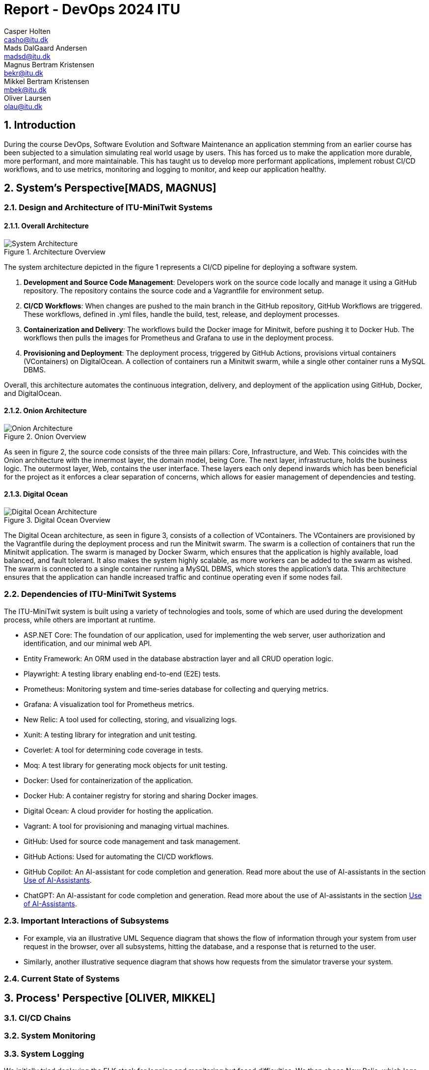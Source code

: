 = Report - DevOps 2024 ITU 
:doctype: article
:title-page:
//only the HTML 5 and Docbook converters can convert documents with multiple authors.
Casper Holten <casho@itu.dk>; Mads DalGaard Andersen <madsd@itu.dk>; Magnus Bertram Kristensen <bekr@itu.dk>; Mikkel Bertram Kristensen <mbek@itu.dk>; Oliver Laursen <olau@itu.dk>;



:appendix-caption:
:sectnums:
:toc:

== Introduction

During the course DevOps, Software Evolution and Software Maintenance an application stemming from an earlier course
has been subjected to a simulation simulating real world usage by users. This has forced us to make the application more
durable, more performant, and more maintainable. This has taught us to develop more performant applications, implement 
robust CI/CD workflows, and to use metrics, monitoring and logging to monitor, and keep our application healthy.

== System's Perspective[MADS, MAGNUS]

=== Design and Architecture of ITU-MiniTwit Systems

// Description and illustration of the design and architecture.

// Figures:
// SHOW THE ENTIRETY OF THE ARCHITECTURE(ZOOMED COMPLETELY OUT)
//SHOULD ACT AS THE BASIS FOR THE FIGURES BELOW (ZOOMED IN)
==== Overall Architecture

.Architecture Overview
image::Images/Architecture.png["System Architecture", align="center", width="70%]
The system architecture depicted in the figure 1 represents a CI/CD pipeline for deploying a software system.

. *Development and Source Code Management*: Developers work on the source code locally and manage it using a GitHub repository. The repository contains the source code and a Vagrantfile for environment setup.

. *CI/CD Workflows*: When changes are pushed to the main branch in the GitHub repository, GitHub Workflows are triggered. These workflows, defined in .yml files, handle the build, test, release, and deployment processes.

. *Containerization and Delivery*: The workflows build the Docker image for Minitwit, before pushing it to Docker Hub. The workflows then pulls the images for Prometheus and Grafana to use in the deployment process.

. *Provisioning and Deployment*: The deployment process, triggered by GitHub Actions, provisions virtual containers (VContainers) on DigitalOcean. A collection of containers run a Minitwit swarm, while a single other container runs a MySQL DBMS.

Overall, this architecture automates the continuous integration, delivery, and deployment of the application using GitHub, Docker, and DigitalOcean.


==== Onion Architecture

.Onion Overview
image::Images/Minitwit-Git-Truck.png["Onion Architecture", align="center", width="70%]

As seen in figure 2, the source code consists of the three main pillars: Core, Infrastructure, and Web. This coincides with the Onion architecture with the innermost layer, the domain model, being Core. The next layer, infrastructure, holds the business logic. The outermost layer, Web, contains the user interface. These layers each only depend inwards which has been beneficial for the project as it enforces a clear separation of concerns, which allows for easier management of dependencies and testing.

==== Digital Ocean

.Digital Ocean Overview
image::Images/DigitalOceanVContainers.png["Digital Ocean Architecture", align="center", width="70%]

The Digital Ocean architecture, as seen in figure 3, consists of a collection of VContainers. The VContainers are provisioned by the Vagrantfile during the deployment process and run the Minitwit swarm. The swarm is a collection of containers that run the Minitwit application. The swarm is managed by Docker Swarm, which ensures that the application is highly available, load balanced, and fault tolerant. It also makes the system highly scalable, as more workers can be added to the swarm as wished. The swarm is connected to a single container running a MySQL DBMS, which stores the application's data. This architecture ensures that the application can handle increased traffic and continue operating even if some nodes fail.

=== Dependencies of ITU-MiniTwit Systems

// List and brief description of all technologies and tools applied and depended on.
The ITU-MiniTwit system is built using a variety of technologies and tools, some of which are used during the development process, while others are important at runtime.

* ASP.NET Core: The foundation of our application, used for implementing the web server, user authorization and identification, and our minimal web API.
* Entity Framework: An ORM used in the database abstraction layer and all CRUD operation logic.
* Playwright: A testing library enabling end-to-end (E2E) tests.
* Prometheus: Monitoring system and time-series database for collecting and querying metrics.
* Grafana: A visualization tool for Prometheus metrics.
* New Relic: A tool used for collecting, storing, and visualizing logs.
* Xunit: A testing library for integration and unit testing.
* Coverlet: A tool for determining code coverage in tests.
* Moq: A test library for generating mock objects for unit testing.
* Docker: Used for containerization of the application.
* Docker Hub: A container registry for storing and sharing Docker images.
* Digital Ocean: A cloud provider for hosting the application.
* Vagrant: A tool for provisioning and managing virtual machines.
* GitHub: Used for source code management and task management.
* GitHub Actions: Used for automating the CI/CD workflows.
* GitHub Copilot: An AI-assistant for code completion and generation. Read more about the use of AI-assistants in the section <<Use of AI-Assistants>>.
* ChatGPT: An AI-assistant for code completion and generation. Read more about the use of AI-assistants in the section <<Use of AI-Assistants>>.

=== Important Interactions of Subsystems


// Description of important interactions of subsystems.
- For example, via an illustrative UML Sequence diagram that shows the flow of information through your system from user request in the browser, over all subsystems, hitting the database, and a response that is returned to the user.
- Similarly, another illustrative sequence diagram that shows how requests from the simulator traverse your system.

//Sequence Diagram / Flow Diagram from one subsystem to another
//Contain 2 start nodes, one for the user request and one for the simulator request
=== Current State of Systems

//Describe the current state of your systems, for example using results of static analysis and quality assessments.

//Run static analysis tools and describe the results

== Process' Perspective [OLIVER, MIKKEL]

=== CI/CD Chains
//UML Deployment Diagrams
// Description of stages and tools included in the CI/CD chains.

=== System Monitoring

// Description of how the systems are monitored and what is monitored.

=== System Logging

We initially tried deploying the ELK stack for logging and monitoring but faced difficulties. 
We then chose New Relic, which logs everything written to a the node's console, similar to local debugging. 
It logs stack traces, exception messages, and preceding events when requests fail, allowing us to monitor API access, 
track server actions, and identify errors.

The aggregated logs were sent to New Relic and were accessible through their proprietary dashboard.

We configured the New Relic agent in our Dockerfile, ensuring consistent logging across all application nodes.

=== Security Assessment

// Brief results of the security assessment and description of how the system security was hardened.
The team has uncovered three major security threats via risk assessment. These risks are described in the <<Risk Assessments>> chapter of the Appendix. The team has addressed these threats, but due to the time constraint of the project as well as low probability of an attack, the tasks to implement fixes was underprioritized. 


=== Scaling and Upgrade Strategy

// Description of the applied strategy for scaling and upgrades.
For scaling the application, Horizontal scaling with Docker Swarm was applied, as it offers numerous benefits, including improved application availability, load balancing, and fault tolerance. By distributing containers across multiple nodes, Docker Swarm ensures that the application can handle increased traffic and continue operating even if some nodes fail. This scalability allows for seamless expansion of resources in response to the growing demands during the course. Given the existing use of Docker in the application, adopting Docker Swarm was a logical choice, leveraging the teams familiarity with Docker's ecosystem while enhancing their ability to manage and scale containerized applications efficiently.

We chose rolling updates for our deployment strategy as it is the default method in Docker Swarm and aligns well with our existing infrastructure. This approach provides continuous availability by updating services incrementally, minimizing downtime without requiring additional resources. The alternative for this strategy is the Blue-Green upgrade strategy, but the additional ressources and implementation time was what additionally made the team favour Rolling Updates. (<<szulik_2017>>)

=== Use of AI-Assistants
In this project these AI-assistants were used:

* OpenAI's ChatGPT version 3.5, 4.0.
* GitHub Copilot

The AI-assistants were mainly used for:

* Breaking down code logic. I.g. In order to recreate the Python API controller provided by the course, the code needed to be translated into C# and modified to fit our application. ChatGPT was a great tool for understanding each endpoint and what data would be included in a call and a response.
* Code completions. GitHub Copilot acted as an extension of IntelliSense, in the sense that it could auto-complete simple pieces of code, such as loops, if-statements, and method signatures.
* Research. ChatGPT was also used to provide a secondary explanation when researching new technologies, in situations were the documentation either was difficult to understand, or if subsidary information was needed. 
* Stacktrace breakdowns. ChatGPT was used to breakdown stracktraces, summarizing the information as well as providing a more user-friendly format to read. 
* Identify functions that could be made more performant. 

Downsides of using AI-assistants:

* Both ChatGPT and Github Copilot are flawed, which makes them unreliable tools. Sometimes it would take as much time to doublecheck the output of an assistant as would have to complete the task without it, which defeats the purpose of using them.
* If used without careful inspeciton of the provided code, the LLM is likely to introduce bugs into the application. This is due to the fact,
that LLM's have a difficult time understanding the context in which the requested code is supposed to operate.

// Description of the use of AI-assistants during the project.

== Lessons Learned Perspective [EVERYONE]

=== Evolution and Refactoring

// Description of the biggest issues, how they were solved, and lessons learned.
//Figures - maybe depict the change in structure
=== Operation

// Description of the biggest issues, how they were solved, and lessons learned.





=== Maintenance

==== Challenges

One of the primary challenges encountered during the maintenance phase was identifying the precise elements requiring upkeep. This encompassed several aspects:

* **Error Detection**: Determining the root causes of errors in the system.

* **System Status**: Monitoring the status of the website, including instances of downtime.

* **Issue Diagnosis**: Pinpointing specific failures or malfunctions within the system.

Initially, without proper tools, these tasks appeared daunting and time-consuming. The lack of 
convenient visibility into system performance and error tracking contributed to uncertainty regarding the system's health. In the beginning, we relied mostly on the general monitoring provided by the course.

==== Solutions Implemented

To address these challenges, we integrated monitoring and logging solutions into our maintenance workflow:

1. **Monitoring Systems**:
   - Implemented real-time monitoring tools, Prometheus and Grafana, to continuously observe website performance and availability.
   - Configured alerts in Grafana to notify the team of any anomalies or downtime events.

2. **Logging Mechanisms**:
   - Established detailed logging processes using New Relic to systematically record all system errors and events.
   - Utilized the centralized logging platform in New Relic to aggregate and analyze log data, facilitating quicker diagnosis and resolution of issues.

These tools significantly enhanced our ability to manage and maintain the system effectively. Real-time insights and detailed logs provided a clearer picture of the system's operational state, enabling proactive maintenance and faster response times.

==== Outcomes

While the introduction of monitoring and logging tools did not entirely eliminate maintenance issues, it considerably reduced their complexity. Key improvements included:

* **Improved Error Tracking**: Enhanced ability to trace and resolve errors promptly.
* **Proactive Maintenance**: Ability to detect potential issues before they escalated.
* **Efficient Response**: Faster response times due to real-time alerts and comprehensive log data.

==== Lessons Learned

* **Scope of Maintenance**:
Maintenance is inherently a substantial and ongoing task that demands continuous attention and resources.

* **Utility of Monitoring and Logging**:
Effective monitoring and logging are critical components of a robust maintenance strategy. They provide essential visibility into system operations, aiding in quick issue identification and resolution.

* **Threshold-Based Alerts**:
Implementing threshold-based alerts is vital for timely intervention, preventing minor issues from escalating.

* **Continuous Improvement**:
Maintenance processes should be continually refined and improved to adapt to evolving system requirements and comming challenges.



== DevOps Style of Work
//Also reflect and describe what was the "DevOps" style of your work. For example, what did you do differently to previous development projects and how did it work?
As the entire team has been taking the course "Second Year Project: Software Development in Large Teams" which introduces working by the Agile principles and with Scrum as a framework, it's only natural that some elements have been taken into the project especially since these frameworks align well with the DevOps style of work as shown in table 7 of (<<jabbari_2016>>). 

The effects of learning Scrum seeped into the working style of the team, not by introducing scrum events and the like, but by using the 3 pillars of Scrum; Adaptation, Transparency, and Inspection (<<scrum_guide_2020>>) as guidelines. Each Friday the team held physical meetings, where the state of the project was discussed, keeping each member up to date while answering questions any member might have. Breaking down the work each week, increased understanding of the project, transparency, and ensured openness amongst the team. 
GitHub allowed for fine-grained inspection through peer-reviewed code inspections facilitated with Pull requests. GitHub also provided a Kanban board to showcase the backlog, as well as the status of ongoing work. 

In the same way the agile principles were introduced to the project. Of the twelve principles; "Welcome changing requirements" (<<agile_principles_2001>>), was the most prevalent as new requirements were added almost weekly. Furthermore how to meet those requirements wasn't set in stone. In situations where the team would find a better way to fulfill a task, there would be little resistance to incorporating it into the project. 

Another vital principle was; "The most efficient and effective method of conveying information to and within a development team is face-to-face conversation". To implement this principle, the team had both the weekly physical meeting, but would routinely also hold pair-/ or mob-programming sessions. The latter part, contributed to increasing the ownership of the codebase, generally raises the quality of the code produced, and minimises the time spent on code inspections. *FIND STUDY THAT SHOWS BENEFITS OF PAIRPROGRAMMING*

== Conclusion

// Brief conclusion of the report.
[appendix]
== Appendix

=== Risk Assessments

==== HTTP Transfer Protocol
*Risk Identification*

Assets:

This threat concerns the Web Application, as well as services that communicate over the Web Application. 

Identify threat source:

* The Web Application uses HTTP as Transfer protocol

Construct risk scenarios:

A malicious person gains access to a session, and from there have multiple ways to cause harm;

* As the messages aren't encrypted in HTTP they can eavesdrop on messages sent between a client and the server.
* They can create man-in-middle attacks, potentially tampering with the data sent between server and client.

*Risk Analysis*

Determine likelihood:

As the team consists of relatively unknown developers, and the project is a course-project with no real users or data, the motivation for attacking the system is low. 
However there are multiple guides online on how to commit such an attack, making it accessible for any user with basic knowledge about Network communication. 

Improve the security of our system:

The best course of action would be set up the HTTPS for the web application and redirect the Users to that endpoint. This requires that a SSL certificate gets registered an activated. 

==== Database Credentials
*Risk Identification*

Assets:

This threat concerns the Database, and the nodes which the database is hosted on. 

Identify threat source:

* The credentials for the database is saved in a ".env"-file, which is distributed to any node on which the database runs. 

Construct risk scenarios:

A malicious hacker forces himself into the filesystem of a Node, there they could find ".env" file, giving them multiple options of causing harm including;

* Dropping the database
* Holding the data ransom
* Tampering with the User's data
* Utilizing User data to cause problems for the Users
* Leaking data

*Risk Analysis*

Determine likelihood:

As mentioned in the previous risk assessment <<HTTP Transfer Protocol>>, the motivation for causing such an attack is low. 
Compared to the previous threat, this attack requires more orchestration and skill as the hacker would have to gain access to the Node, and know what to look for. 

Improve the security of our system:

There are multiple options to remove this threat, such as any service providing 2FA for secret repositories, like Docker vaults.

==== Database back-up
*Risk Identification*

Assets:

This threat concerns the database.


Identify threat source:

* There's no virtual or physical back-up copy of the state of the database. 

Construct risk scenarios:

* In lue of the threat from <<Database Credentials>>, there wouldn't be a way to restore data if a person with malicious intent gained access to a database node, found the credentials and removed data. 


*Risk Analysis*

Determine likelihood:

The likeness of this happening, would be the same as for the <<Database Credentials>> threat. 


Improve the security of our system:

There are many options as to how to improve on this threat. A minimum effort would be to have physical copy of the state of the database on one or more harddrives. DigitalOcean has a Collaboration with SnapShooter, a service that enables virtual backups of databases, that would integrate nicely into the project. 


[bibliography]
== References

[[szulik_2017]] Szulik, Maciej. "Colorful deployments: An introduction to blue-green, canary, and rolling deployments." _Opensource.com_, 2 May 2017. https://opensource.com/article/17/5/colorful-deployments

[[scrum_guide_2020]] Scrum guide, 2020. https://scrumguides.org/scrum-guide.html

[[agile_principles_2001]] The Agile Manifesto, 12 principles, 2001. https://agilemanifesto.org/principles.html

[[jabbari_2016]] Jabbari, Ramtin. "What is DevOps? A Systematic Mapping Study on Definitions and Practices.", 2016  https://www.researchgate.net/publication/308857081_What_is_DevOps_A_Systematic_Mapping_Study_on_Definitions_and_Practices